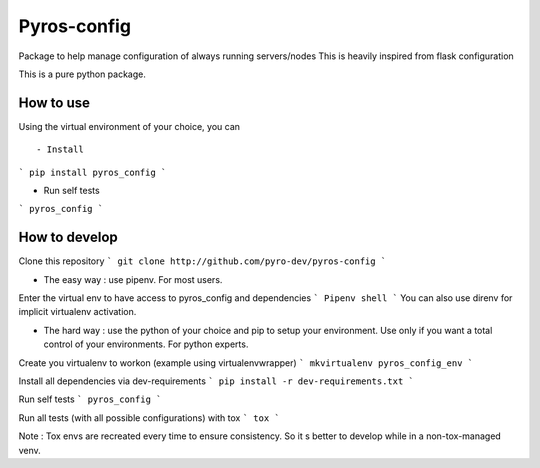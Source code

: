 Pyros-config
============

.. image:: https://travis-ci.org/pyros-dev/pyros-config.svg?branch=master
    :target: https://travis-ci.org/pyros-dev/pyros-config

Package to help manage configuration of always running servers/nodes
This is heavily inspired from flask configuration

This is a pure python package.

How to use
----------
Using the virtual environment of your choice, you can :: 
  
- Install
```
pip install pyros_config
```

- Run self tests
```
pyros_config
```

How to develop
--------------

Clone this repository
```
git clone http://github.com/pyro-dev/pyros-config
```

- The easy way : use pipenv. For most users.

Enter the virtual env to have access to pyros_config and dependencies
```
Pipenv shell
```
You can also use direnv for implicit virtualenv activation. 

- The hard way : use the python of your choice and pip to setup your environment. Use only if you want a total control of your environments. For python experts.

Create you virtualenv to workon (example using virtualenvwrapper)
```
mkvirtualenv pyros_config_env
```

Install all dependencies via dev-requirements
```
pip install -r dev-requirements.txt
```

Run self tests
```
pyros_config
```

Run all tests (with all possible configurations) with tox
```
tox
```

Note : Tox envs are recreated every time to ensure consistency.
So it s better to develop while in a non-tox-managed venv.


